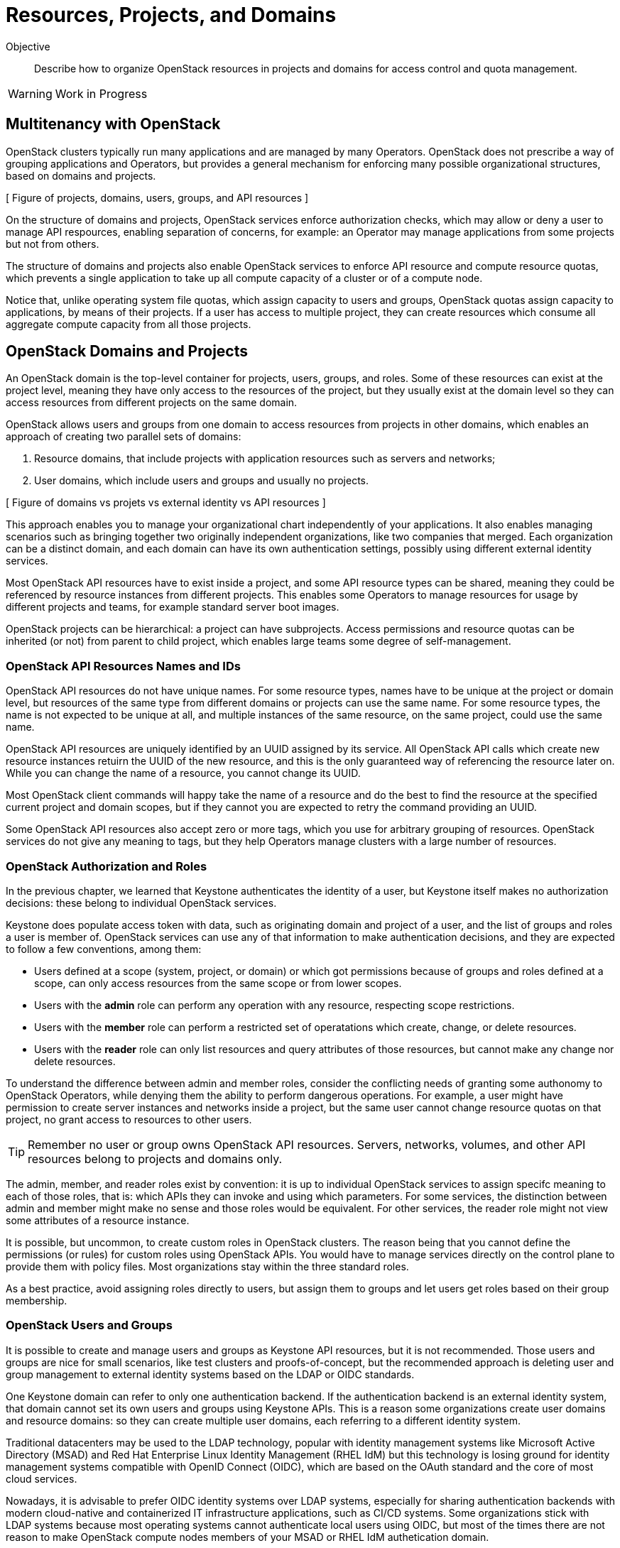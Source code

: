 = Resources, Projects, and Domains

Objective::

Describe how to organize OpenStack resources in projects and domains for access control and quota management.

WARNING: Work in Progress

== Multitenancy with OpenStack

OpenStack clusters typically run many applications and are managed by many Operators. OpenStack does not prescribe a way of grouping applications and Operators, but provides a general mechanism for enforcing many possible organizational structures, based on domains and projects.


// https://docs.google.com/presentation/d/1aslemfY925gyjNHYyenIGSC8RAdogWgL5WSJhtLtn8Q/edit#slide=id.p

[ Figure of projects, domains, users, groups, and API resources ]

On the structure of domains and projects, OpenStack services enforce authorization checks, which may allow or deny a user to manage API respources, enabling separation of concerns, for example: an Operator may manage applications from some projects but not from others.

The structure of domains and projects also enable OpenStack services to enforce API resource and compute resource quotas, which prevents a single application to take up all compute capacity of a cluster or of a compute node.

Notice that, unlike operating system file quotas, which assign capacity to users and groups, OpenStack quotas assign capacity to applications, by means of their projects. If a user has access to multiple project, they can create resources which consume all aggregate compute capacity from all those projects.

// The above might not be entirely true because of unified limits in keystone
// Review openstack limit show vs openstack quota show

== OpenStack Domains and Projects

An OpenStack domain is the top-level container for projects, users, groups, and roles. Some of these resources can exist at the project level, meaning they have only access to the resources of the project, but they usually exist at the domain level so they can access resources from different projects on the same domain.

OpenStack allows users and groups from one domain to access resources from projects in other domains, which enables an approach of creating two parallel sets of domains:

1. Resource domains, that include projects with application resources such as servers and networks;
2. User domains, which include users and groups and usually no projects.

[ Figure of domains vs projets vs external identity vs API resources ]

This approach enables you to manage your organizational chart independently of your applications. It also enables managing scenarios such as bringing together two originally independent organizations, like two companies that merged. Each organization can be a distinct domain, and each domain can have its own authentication settings, possibly using different external identity services.

Most OpenStack API resources have to exist inside a project, and some API resource types  can be shared, meaning they could be referenced by resource instances from different projects. This enables some Operators to manage resources for usage by different projects and teams, for example standard server boot images.

OpenStack projects can be hierarchical: a project can have subprojects. Access permissions and resource quotas can be inherited (or not) from parent to child project, which enables large teams some degree of self-management.

=== OpenStack API Resources Names and IDs

OpenStack API resources do not have unique names. For some resource types, names have to be unique at the project or domain level, but resources of the same type from different domains or projects can use the same name. For some resource types, the name is not expected to be unique at all, and multiple instances of the same resource, on the same project, could use the same name.

OpenStack API resources are uniquely identified by an UUID assigned by its service. All OpenStack API calls which create new resource instances retuirn the UUID of the new resource, and this is the only guaranteed way of referencing the resource later on. While you can change the name of a resource, you cannot change its UUID.

Most OpenStack client commands will happy take the name of a resource and do the best to find the resource at the specified current project and domain scopes, but if they cannot you are expected to retry the command providing an UUID.

Some OpenStack API resources also accept zero or more tags, which you use for arbitrary grouping of resources. OpenStack services do not give any meaning to tags, but they help Operators manage clusters with a large number of resources.

=== OpenStack Authorization and Roles

In the previous chapter, we learned that Keystone authenticates the identity of a user, but Keystone itself makes no authorization decisions: these belong to individual OpenStack services.

Keystone does populate access token with data, such as originating domain and project of a user, and the list of groups and roles a user is member of. OpenStack services can use any of that information to make authentication decisions, and they are expected to follow a few conventions, among them:

* Users defined at a scope (system, project, or domain) or which got permissions because of groups and roles defined at a scope, can only access resources from the same scope or from lower scopes.

* Users with the *admin* role can perform any operation with any resource, respecting scope restrictions.

* Users with the *member* role can perform a restricted set of operatations which create, change, or delete resources.

* Users with the *reader* role can only list resources and query attributes of those resources, but cannot make any change nor delete resources.

To understand the difference between admin and member roles, consider the conflicting needs of granting some authonomy to OpenStack Operators, while denying them the ability to perform dangerous operations. For example, a user might have permission to create server instances and networks inside a project, but the same user cannot change resource quotas on that project, no grant access to resources to other users.

TIP: Remember no user or group owns OpenStack API resources. Servers, networks, volumes, and other API resources belong to projects and domains only.

The admin, member, and reader roles exist by convention: it is up to individual OpenStack services to assign specifc meaning to each of those roles, that is: which APIs they can invoke and using which parameters. For some services, the distinction between admin and member might make no sense and those roles would be equivalent. For other services, the reader role might not view some attributes of a resource instance.

It is possible, but uncommon, to create custom roles in OpenStack clusters. The reason being that you cannot define the permissions (or rules) for custom roles using OpenStack APIs. You would have to manage services directly on the control plane to provide them with policy files. Most organizations stay within the three standard roles.

As a best practice, avoid assigning roles directly to users, but assign them to groups and let users get roles based on their group membership.

=== OpenStack Users and Groups

It is possible to create and manage users and groups as Keystone API resources, but it is not recommended. Those users and groups are nice for small scenarios, like test clusters and proofs-of-concept, but the recommended approach is deleting user and group management to external identity systems based on the LDAP or OIDC standards.

One Keystone domain can refer to only one authentication backend. If the authentication backend is an external identity system, that domain cannot set its own users and groups using Keystone APIs. This is a reason some organizations create user domains and resource domains: so they can create multiple user domains, each referring to a different identity system. 

Traditional datacenters may be used to the LDAP technology, popular with identity management systems like Microsoft Active Directory (MSAD) and Red Hat Enterprise Linux Identity Management (RHEL IdM) but this technology is losing ground for identity management systems compatible with OpenID Connect (OIDC), which are based on the OAuth standard and the core of most cloud services.

Nowadays, it is advisable to prefer OIDC identity systems over LDAP systems, especially for sharing authentication backends with modern cloud-native and containerized IT infrastructure applications, such as CI/CD systems. Some organizations stick with LDAP systems because most operating systems cannot authenticate local users using OIDC, but most of the times there are not reason to make OpenStack compute nodes members of your MSAD or RHEL IdM authetication domain.

=== The System Scope

Keystone and some other OpenStack services recognize the system scope meaning an entire cluster. OpenStack APIs which operate at the system scope, outside of any domain and project, are very rare, but granting a user or group with the admin role at the system scope is an effective way of making them superusers for the totality of a cluster.

For some services there may be a special project and/or a special domain, repopulared with shared resources, and with admin or member restricted to only few users and reader assigned by default to all users. This looks like system scope but it is only a domain and project reserved for OpenStack Administrators to share reosurces with other users and projects. Organizations can use a similar approach for avoiding duplicating resources on multiple projects and domains.

// Is it always special project/domain or is there a scope and API resources with no attachment to any project and any domain?

== OpenStack Resource Quotas

Like access control, compute resource quotas are set and enforced by each individual OpenStack service. Like access control, it depends on data managed by Keystone, but each service makes its own quota decisions.

//VERIFY: ", usually relying on data from Placement for tracking compute resource usage."

TIP: OpenStack Nova used to provide per-user quotas but they are deprecated and are not available aymore from the OpenStack client and other up-to-date OpenStack management tools.

// If unified limits are really supported by RHOSO and implemented consistently by all OpenStack services, the explanation here will change: quotas may be attachd to users (but what about groups?) https://docs.openstack.org/keystone/latest//admin/unified-limits.html

[ Figure of API resource and compute resource quota types ]

Compute resource quotas can only prevent the creation or changes to API resource instances. They are not designed to enforce dynamic usage quotas, but to ensure applications get some guaranteed capacity and that compute nodes are not overloaded with more server instances they can handle.

NOTE: Here "compute" means anything required to run application, and includes storage and network resources. It's not API resources from Nova.

To understand that, assume that a project has a quota of only 10 vCPUs. If that project already has three server instances, which add up to 8 vCPUs, it is only possible to create two new server instances, each one using one vCPU, or one instance using two vCPUs. It doesn't matter if the existing instances are mostly iddle and the cluster has plenty if capacity for running more virtual machines.

=== API Resource Quotas and Compute Resource Quotas

Some quotas affect the number of instances you can create, of a given API resource type, inside a project. That class of quota limts the number of server instances, floating ips, virtual networks, volumes, and so on.

Other quotas affect the quantity, or capacity, of a compute resource that a project can consume, aggregating the consuption from all server instances in the project. That class of quota limits the number of vCPUs, total memory, total storage space space, and so on.

=== Object Storage Quotas

Remember that quotas are defined and enforced by each OpenStack service themselves, and this allows for some inconsistencies and also for purposeful exceptions. One such exception is Swift, which provides both API resource and compute resource storage quotas on accounts. 

Object storage accounts enable external applications to save and retrieve objects without directly authenticating to Keystone. They can represent individual users of Swift object storage instead of individual applications.

Object storage quotas limit the number of containers or buckets, tne number of objects, and the total space occupied by aggregating all objects owned by the account.

=== Compute Resource Overcommit

Because most applications are bursty, meaning their actual usage of compute resource vary over time, and most times it happens during short periods of time, alternating with other short periods of iddleness, OpenStack enables overcommit of compute resources by default.

An OpenStack Administrator can configure different overcommit levels for different classes of compute nodes, but the idea is that, if a compute node has an overcommit factor of 2.0 and 16 cores, it can run server instances adding up to 32 vCPUs.

It is not frequent to configure overcommit of other classes of compute resources, such as memory and GPUs because they tend to be used with a more consistent, non-bursty pattern.

